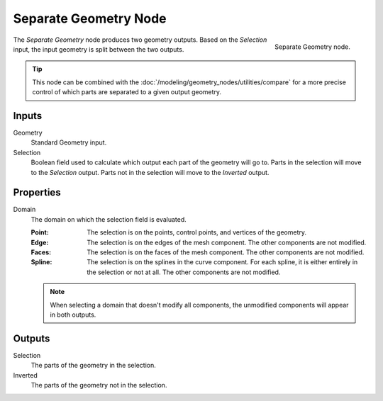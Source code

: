 .. index:: Geometry Nodes; Separate Geometry
.. _bpy.types.GeometryNodeSeparateGeometry:

**********************
Separate Geometry Node
**********************

.. figure:: /images/node-types_GeometryNodeSeparateGeometry.webp
   :align: right
   :alt: Separate Geometry node.

   Separate Geometry node.

The *Separate Geometry* node produces two geometry outputs. Based on the *Selection* input,
the input geometry is split between the two outputs.

.. tip::

   This node can be combined with the :doc:`/modeling/geometry_nodes/utilities/compare`
   for a more precise control of which parts are separated to a given output geometry.


Inputs
======

Geometry
   Standard Geometry input.

Selection
   Boolean field used to calculate which output each part of the geometry will go to.
   Parts in the selection will move to the *Selection* output.
   Parts not in the selection will move to the *Inverted* output.


Properties
==========

Domain
   The domain on which the selection field is evaluated.

   :Point:
      The selection is on the points, control points, and vertices of the geometry.
   :Edge:
      The selection is on the edges of the mesh component. The other components
      are not modified.
   :Faces:
      The selection is on the faces of the mesh component. The other components
      are not modified.
   :Spline:
      The selection is on the splines in the curve component. For each spline, it
      is either entirely in the selection or not at all. The other components are not
      modified.

   .. note::

      When selecting a domain that doesn't modify all components, the unmodified
      components will appear in both outputs.


Outputs
=======

Selection
   The parts of the geometry in the selection.

Inverted
   The parts of the geometry not in the selection.
